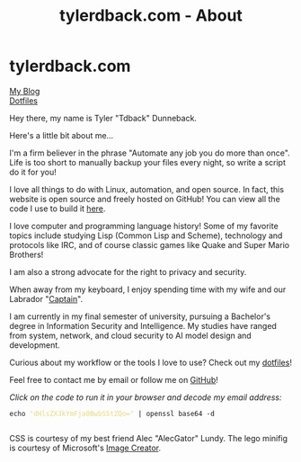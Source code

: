 #+TITLE: tylerdback.com - About
#+OPTIONS: title:nil

#+BEGIN_EXPORT html
<div class="navigation">
  <div class="logo">
    <img src="images/legominifig.png" width="auto" height="150px" alt="Tylerdback Coding"/>
  </div>
  <div class="Menu">
    <h1> tylerdback.com </h1>
    <div class="button">
      <a href="blog.html">My Blog</a>
    </div>
    <div class="button">
      <a href="dotfiles.html">Dotfiles</a>
    </div>
  </div>
</div>
#+END_EXPORT

Hey there, my name is Tyler "Tdback" Dunneback.

Here's a little bit about me...

I'm a firm believer in the phrase "Automate any job you do more than once". Life is too short to manually backup your files every night, so write a script do it for you!

I love all things to do with Linux, automation, and open source. In fact, this website is open source and freely hosted on GitHub! You can view all the code I use to build it [[https://github.com/Tdback/Tdback.github.io][here]].

I love computer and programming language history! Some of my favorite topics include studying Lisp (Common Lisp and Scheme), technology and protocols like IRC, and of course classic games like Quake and Super Mario Brothers!

I am also a strong advocate for the right to privacy and security. 

When away from my keyboard, I enjoy spending time with my wife and our Labrador "[[file:captain.org][Captain]]".

I am currently in my final semester of university, pursuing a Bachelor's degree in Information Security and Intelligence. My studies have ranged from system, network, and cloud security to AI model design and development.

Curious about my workflow or the tools I love to use? Check out my [[file:dotfiles.org][dotfiles]]! 

Feel free to contact me by email or follow me on [[https://github.com/Tdback/][GitHub]]!

/Click on the code to run it in your browser and decode my email address:/
#+BEGIN_EXPORT html
<div class="src src-shell">
  <div class="highlight">
    <code class="language-shell" data-lang="shell"><span style="display:flex;"><span>echo <span style="color:#e6db74">&#34;dHlsZXJkYmFja0BwbS5tZQo=&#34;</span> | openssl base64 -d</span></span> </code></pre></div>
</div>
<script src="email.js"></script>
#+END_EXPORT

CSS is courtesy of my best friend Alec "AlecGator" Lundy. The lego minifig is courtesy of Microsoft's [[https://www.bing.com/images/create][Image Creator]].
